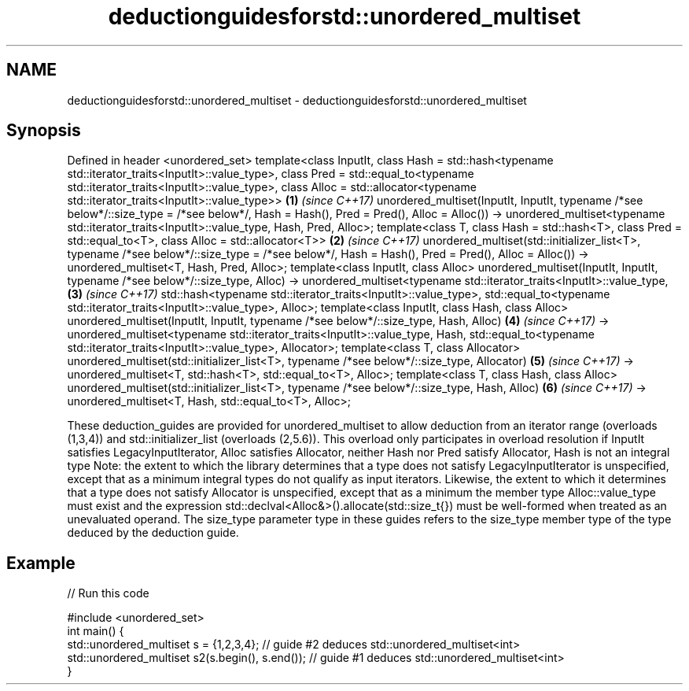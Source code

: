.TH deductionguidesforstd::unordered_multiset 3 "2020.03.24" "http://cppreference.com" "C++ Standard Libary"
.SH NAME
deductionguidesforstd::unordered_multiset \- deductionguidesforstd::unordered_multiset

.SH Synopsis

Defined in header <unordered_set>
template<class InputIt,
class Hash = std::hash<typename std::iterator_traits<InputIt>::value_type>,
class Pred = std::equal_to<typename std::iterator_traits<InputIt>::value_type>,
class Alloc = std::allocator<typename std::iterator_traits<InputIt>::value_type>>             \fB(1)\fP \fI(since C++17)\fP
unordered_multiset(InputIt, InputIt,
typename /*see below*/::size_type = /*see below*/,
Hash = Hash(), Pred = Pred(), Alloc = Alloc())
-> unordered_multiset<typename std::iterator_traits<InputIt>::value_type, Hash, Pred, Alloc>;
template<class T,
class Hash = std::hash<T>,
class Pred = std::equal_to<T>,
class Alloc = std::allocator<T>>                                                              \fB(2)\fP \fI(since C++17)\fP
unordered_multiset(std::initializer_list<T>,
typename /*see below*/::size_type = /*see below*/,
Hash = Hash(), Pred = Pred(), Alloc = Alloc())
-> unordered_multiset<T, Hash, Pred, Alloc>;
template<class InputIt, class Alloc>
unordered_multiset(InputIt, InputIt, typename /*see below*/::size_type, Alloc)
-> unordered_multiset<typename std::iterator_traits<InputIt>::value_type,                     \fB(3)\fP \fI(since C++17)\fP
std::hash<typename std::iterator_traits<InputIt>::value_type>,
std::equal_to<typename std::iterator_traits<InputIt>::value_type>,
Alloc>;
template<class InputIt, class Hash, class Alloc>
unordered_multiset(InputIt, InputIt, typename /*see below*/::size_type, Hash, Alloc)          \fB(4)\fP \fI(since C++17)\fP
-> unordered_multiset<typename std::iterator_traits<InputIt>::value_type, Hash,
std::equal_to<typename std::iterator_traits<InputIt>::value_type>, Allocator>;
template<class T, class Allocator>
unordered_multiset(std::initializer_list<T>, typename /*see below*/::size_type, Allocator)    \fB(5)\fP \fI(since C++17)\fP
-> unordered_multiset<T, std::hash<T>, std::equal_to<T>, Alloc>;
template<class T, class Hash, class Alloc>
unordered_multiset(std::initializer_list<T>, typename /*see below*/::size_type, Hash, Alloc)  \fB(6)\fP \fI(since C++17)\fP
-> unordered_multiset<T, Hash, std::equal_to<T>, Alloc>;

These deduction_guides are provided for unordered_multiset to allow deduction from an iterator range (overloads (1,3,4)) and std::initializer_list (overloads (2,5.6)). This overload only participates in overload resolution if InputIt satisfies LegacyInputIterator, Alloc satisfies Allocator, neither Hash nor Pred satisfy Allocator, Hash is not an integral type
Note: the extent to which the library determines that a type does not satisfy LegacyInputIterator is unspecified, except that as a minimum integral types do not qualify as input iterators. Likewise, the extent to which it determines that a type does not satisfy Allocator is unspecified, except that as a minimum the member type Alloc::value_type must exist and the expression std::declval<Alloc&>().allocate(std::size_t{}) must be well-formed when treated as an unevaluated operand.
The size_type parameter type in these guides refers to the size_type member type of the type deduced by the deduction guide.

.SH Example


// Run this code

  #include <unordered_set>
  int main() {
     std::unordered_multiset s = {1,2,3,4};            // guide #2 deduces std::unordered_multiset<int>
     std::unordered_multiset s2(s.begin(), s.end());   // guide #1 deduces std::unordered_multiset<int>
  }





